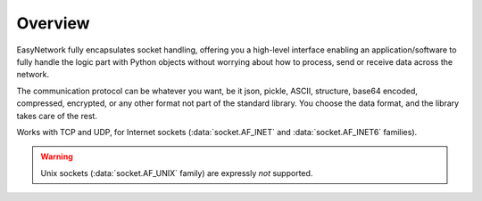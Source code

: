 Overview
========

EasyNetwork fully encapsulates socket handling, offering you a high-level interface enabling an application/software to fully handle the logic part
with Python objects without worrying about how to process, send or receive data across the network.

The communication protocol can be whatever you want, be it json, pickle, ASCII, structure, base64 encoded, compressed, encrypted,
or any other format not part of the standard library.
You choose the data format, and the library takes care of the rest.


Works with TCP and UDP, for Internet sockets (:data:`socket.AF_INET` and :data:`socket.AF_INET6` families).

.. warning::

   Unix sockets (:data:`socket.AF_UNIX` family) are expressly *not* supported.
